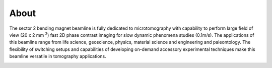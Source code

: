=====
About
=====

The sector 2 bending magnet beamline is fully dedicated to microtomography with capability to perform large field of view (20 x 2 mm :sup:`2`) fast 2D phase contrast imaging for slow dynamic phenomena studies (0.1m/s). The applications of this beamline range from life science, geoscience, physics, material science and engineering and paleontology. The flexibility of switching setups and capabilities of developing on-demand accessory experimental techniques make this beamline versatile in tomography applications.


.. image:: img/project-logo.png
   :width: 720px
   :align: center
   :alt: project


